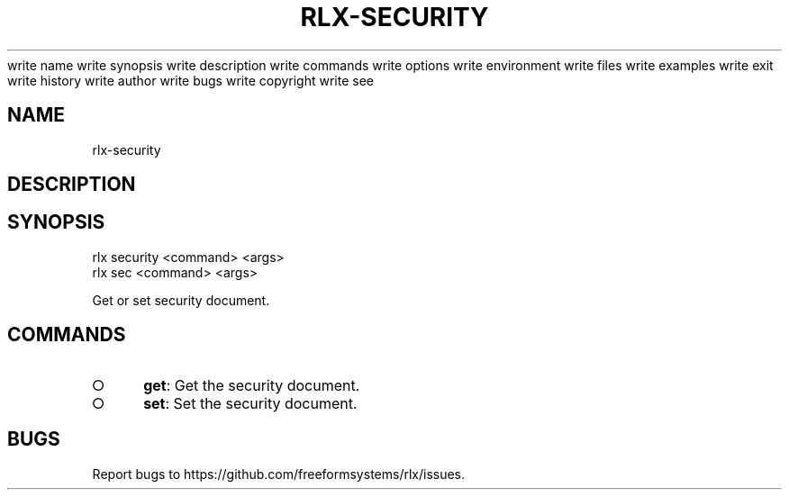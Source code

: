 write name
write synopsis
write description
write commands
write options
write environment
write files
write examples
write exit
write history
write author
write bugs
write copyright
write see
.TH "RLX-SECURITY" "1" "August 2014" "rlx-security 1.0" "User Commands"
.SH "NAME"
rlx-security
.SH "DESCRIPTION"
.SH "SYNOPSIS"

.LT
 rlx security <command> <args>
 rlx sec <command> <args>
.PP
Get or set security document.
.SH "COMMANDS"
.BL
.IP "\[ci]" 4
\fBget\fR: Get the security document.
.IP "\[ci]" 4
\fBset\fR: Set the security document.
.EL
.SH "BUGS"
.PP
Report bugs to https://github.com/freeformsystems/rlx/issues.
